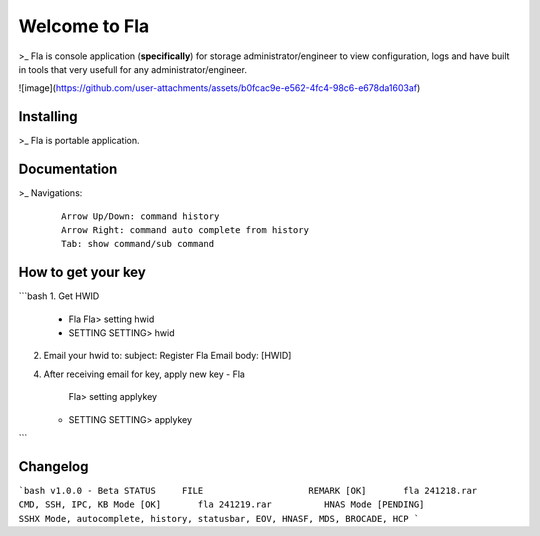 Welcome to Fla
===================
\>_ Fla is console application (**specifically**) for storage administrator/engineer to view configuration, logs and have built in tools that very usefull for any administrator/engineer.




![image](https://github.com/user-attachments/assets/b0fcac9e-e562-4fc4-98c6-e678da1603af)





Installing
----------
\>_ Fla is portable application.


Documentation
-------------
\>_ Navigations:

  ::
 
    Arrow Up/Down: command history
    Arrow Right: command auto complete from history
    Tab: show command/sub command
 

    
How to get your key
------------- 
```bash
1. Get HWID 
   - Fla     
     Fla> setting hwid
   - SETTING     
     SETTING> hwid
     
2. Email your hwid   
   to:   
   subject: Register Fla   
   Email body: [HWID]
   
4. After receiving email for key, apply new key
   - Fla     
     Fla> setting applykey
   - SETTING     
     SETTING> applykey
```

Changelog
-------------  

```bash
v1.0.0 - Beta
STATUS     FILE                    REMARK
[OK]       fla 241218.rar          CMD, SSH, IPC, KB Mode
[OK]       fla 241219.rar          HNAS Mode 
[PENDING]                          SSHX Mode, autocomplete, history, statusbar, EOV, HNASF, MDS, BROCADE, HCP  
```
